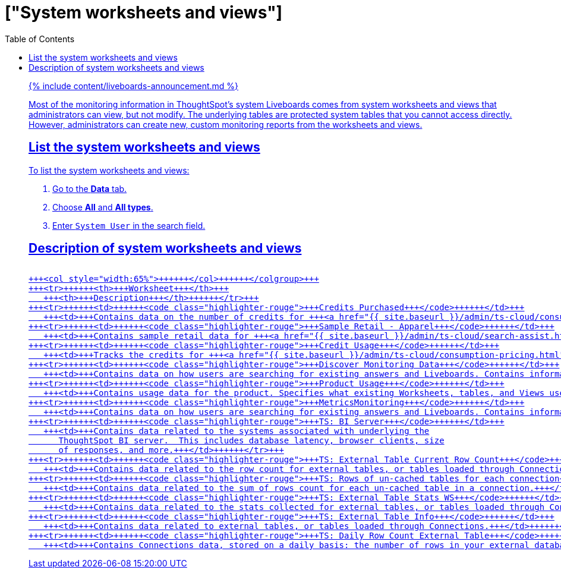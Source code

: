 = ["System worksheets and views"]
:last_updated: 11/05/2021
:permalink: /:collection/:path.html
:sidebar: mydoc_sidebar
:summary: Learn about the system worksheets and views that ThoughtSpot provides.
:toc: false

{% include content/liveboards-announcement.md %}

Most of the monitoring information in ThoughtSpot's system Liveboards comes from system worksheets and views that administrators can view, but not modify.
The underlying tables are protected system tables that you cannot access directly.
However, administrators can create new, custom monitoring reports from the worksheets and views.

== List the system worksheets and views

To list the system worksheets and views:

. Go to the *Data* tab.
. Choose *All* and *All types*.
. Enter `System User` in the search field.

== Description of system worksheets and views+++<table>++++++<colgroup>++++++<col style="width:35%">++++++</col>+++
   +++<col style="width:65%">++++++</col>++++++</colgroup>+++
   +++<tr>++++++<th>+++Worksheet+++</th>+++
      +++<th>+++Description+++</th>++++++</tr>+++
   +++<tr>++++++<td>++++++<code class="highlighter-rouge">+++Credits Purchased+++</code>++++++</td>+++
      +++<td>+++Contains data on the number of credits for +++<a href="{{ site.baseurl }}/admin/ts-cloud/consumption-pricing.html">+++consumption-based pricing+++</a>+++ your cluster has, and their expiration date. Used for the +++<a href="{{ site.baseurl }}/admin/ts-cloud/consumption-pricing.html#credit-usage-pinboard">+++Credit Usage Liveboard+++</a>+++.+++</td>++++++</tr>+++
   +++<tr>++++++<td>++++++<code class="highlighter-rouge">+++Sample Retail - Apparel+++</code>++++++</td>+++
      +++<td>+++Contains sample retail data for +++<a href="{{ site.baseurl }}/admin/ts-cloud/search-assist.html">+++Search Assist+++</a>+++.+++</td>++++++</tr>+++
   +++<tr>++++++<td>++++++<code class="highlighter-rouge">+++Credit Usage+++</code>++++++</td>+++
      +++<td>+++Tracks the credits for +++<a href="{{ site.baseurl }}/admin/ts-cloud/consumption-pricing.html">+++consumption-based pricing+++</a>+++ your cluster has consumed. Used for the +++<a href="{{ site.baseurl }}/admin/ts-cloud/consumption-pricing.html#credit-usage-pinboard">+++Credit Usage Liveboard+++</a>+++.+++</td>++++++</tr>+++
   +++<tr>++++++<td>++++++<code class="highlighter-rouge">+++Discover Monitoring Data+++</code>++++++</td>+++
      +++<td>+++Contains data on how users are searching for existing answers and Liveboards. Contains information on what users are searching for, where users are successful and where they are not. Used for the +++<a href="{{ site.baseurl }}/admin/thoughtspot-one/query-intelligence-pinboard.html#">+++How Users are Searching Answers Liveboard+++</a>+++.+++</td>++++++</tr>+++
   +++<tr>++++++<td>++++++<code class="highlighter-rouge">+++Product Usage+++</code>++++++</td>+++
      +++<td>+++Contains usage data for the product. Specifies what existing Worksheets, tables, and Views users search on and create objects from, and what those objects are. Specifies what actions users complete in the product. You can also use this Worksheet to view the underlying data sources for any objects, and any object's dependents.+++</td>++++++</tr>+++
   +++<tr>++++++<td>++++++<code class="highlighter-rouge">+++MetricsMonitoring+++</code>++++++</td>+++
      +++<td>+++Contains data on how users are searching for existing answers and Liveboards. Contains information on what users are searching for, where users are successful and where they are not, based on click count and position. Used for the +++<a href="{{ site.baseurl }}/admin/thoughtspot-one/query-intelligence-pinboard.html#">+++How Users are Searching Answers Liveboard+++</a>+++.+++</td>++++++</tr>+++
   +++<tr>++++++<td>++++++<code class="highlighter-rouge">+++TS: BI Server+++</code>++++++</td>+++
      +++<td>+++Contains data related to the systems associated with underlying the
         ThoughtSpot BI server.  This includes database latency, browser clients, size
         of responses, and more.+++</td>++++++</tr>+++
   +++<tr>++++++<td>++++++<code class="highlighter-rouge">+++TS: External Table Current Row Count+++</code>++++++</td>+++
      +++<td>+++Contains data related to the row count for external tables, or tables loaded through Connections.+++</td>++++++</tr>+++
   +++<tr>++++++<td>++++++<code class="highlighter-rouge">+++TS: Rows of un-cached tables for each connection+++</code>++++++</td>+++
      +++<td>+++Contains data related to the sum of rows count for each un-cached table in a connection.+++</td>++++++</tr>+++
   +++<tr>++++++<td>++++++<code class="highlighter-rouge">+++TS: External Table Stats WS+++</code>++++++</td>+++
      +++<td>+++Contains data related to the stats collected for external tables, or tables loaded through Connections.+++</td>++++++</tr>+++
   +++<tr>++++++<td>++++++<code class="highlighter-rouge">+++TS: External Table Info+++</code>++++++</td>+++
      +++<td>+++Contains data related to external tables, or tables loaded through Connections.+++</td>++++++</tr>+++
   +++<tr>++++++<td>++++++<code class="highlighter-rouge">+++TS: Daily Row Count External Table+++</code>++++++</td>+++
      +++<td>+++Contains Connections data, stored on a daily basis: the number of rows in your external database, and whether each external table is cached or not.+++</td>++++++</tr>++++++</table>+++
